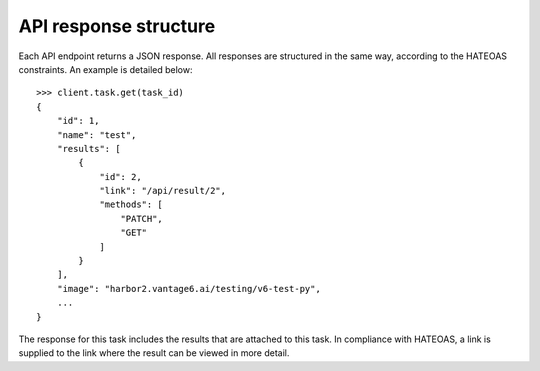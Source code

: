 API response structure
----------------------

Each API endpoint returns a JSON response. All responses are structured in the
same way, according to the HATEOAS constraints. An example is detailed below:
::

  >>> client.task.get(task_id)
  {
      "id": 1,
      "name": "test",
      "results": [
          {
              "id": 2,
              "link": "/api/result/2",
              "methods": [
                  "PATCH",
                  "GET"
              ]
          }
      ],
      "image": "harbor2.vantage6.ai/testing/v6-test-py",
      ...
  }

The response for this task includes the results that are attached to this task.
In compliance with HATEOAS, a link is supplied to the link where the result can
be viewed in more detail.
